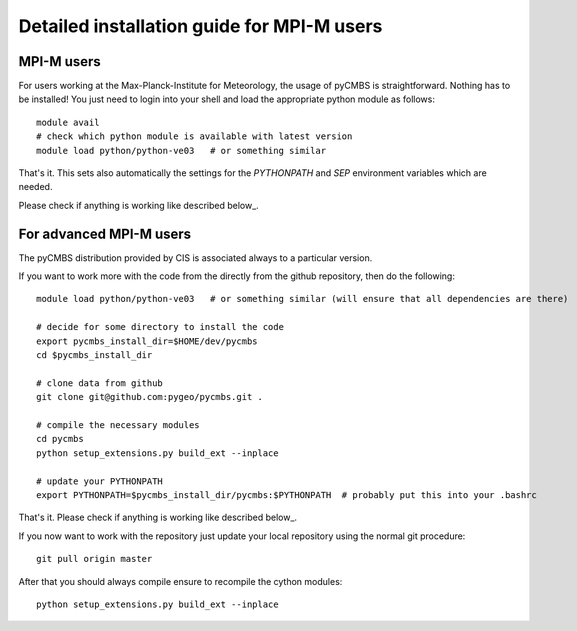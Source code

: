 Detailed installation guide for MPI-M users
===========================================

MPI-M users
-----------

For users working at the Max-Planck-Institute for Meteorology, the usage of pyCMBS is straightforward.
Nothing has to be installed! You just need to login into your shell and load the appropriate python module as follows::

    module avail
    # check which python module is available with latest version
    module load python/python-ve03   # or something similar

That's it. This sets also automatically the settings for the *PYTHONPATH* and *SEP* environment variables which are needed.

Please check if anything is working like described below_.


For advanced MPI-M users
------------------------

The pyCMBS distribution provided by CIS is associated always to a particular version.

If you want to work more with the code from the directly from the github repository, then do the following::

    module load python/python-ve03   # or something similar (will ensure that all dependencies are there)

    # decide for some directory to install the code
    export pycmbs_install_dir=$HOME/dev/pycmbs
    cd $pycmbs_install_dir

    # clone data from github
    git clone git@github.com:pygeo/pycmbs.git .

    # compile the necessary modules
    cd pycmbs
    python setup_extensions.py build_ext --inplace

    # update your PYTHONPATH
    export PYTHONPATH=$pycmbs_install_dir/pycmbs:$PYTHONPATH  # probably put this into your .bashrc

That's it. Please check if anything is working like described below_.

If you now want to work with the repository just update your local repository using the normal git procedure::

    git pull origin master

After that you should always compile ensure to recompile the cython modules::

    python setup_extensions.py build_ext --inplace








